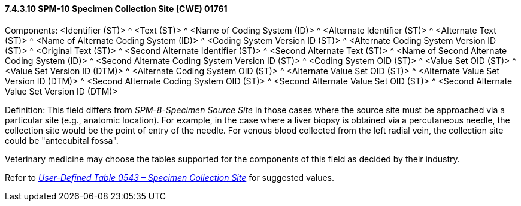 ==== 7.4.3.10 SPM-10 Specimen Collection Site (CWE) 01761 

Components: <Identifier (ST)> ^ <Text (ST)> ^ <Name of Coding System (ID)> ^ <Alternate Identifier (ST)> ^ <Alternate Text (ST)> ^ <Name of Alternate Coding System (ID)> ^ <Coding System Version ID (ST)> ^ <Alternate Coding System Version ID (ST)> ^ <Original Text (ST)> ^ <Second Alternate Identifier (ST)> ^ <Second Alternate Text (ST)> ^ <Name of Second Alternate Coding System (ID)> ^ <Second Alternate Coding System Version ID (ST)> ^ <Coding System OID (ST)> ^ <Value Set OID (ST)> ^ <Value Set Version ID (DTM)> ^ <Alternate Coding System OID (ST)> ^ <Alternate Value Set OID (ST)> ^ <Alternate Value Set Version ID (DTM)> ^ <Second Alternate Coding System OID (ST)> ^ <Second Alternate Value Set OID (ST)> ^ <Second Alternate Value Set Version ID (DTM)>

Definition: This field differs from _SPM-8-Specimen Source Site_ in those cases where the source site must be approached via a particular site (e.g., anatomic location). For example, in the case where a liver biopsy is obtained via a percutaneous needle, the collection site would be the point of entry of the needle. For venous blood collected from the left radial vein, the collection site could be "antecubital fossa".

Veterinary medicine may choose the tables supported for the components of this field as decided by their industry.

Refer to file:///E:\V2\v2.9%20final%20Nov%20from%20Frank\V29_CH02C_Tables.docx#HL70543[_User-Defined Table 0543 – Specimen Collection Site_] for suggested values.

